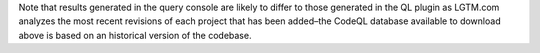 Note that results generated in the query console are likely to differ to those generated in the QL plugin as LGTM.com analyzes the most recent revisions of each project that has been added–the CodeQL database available to download above is based on an historical version of the codebase.